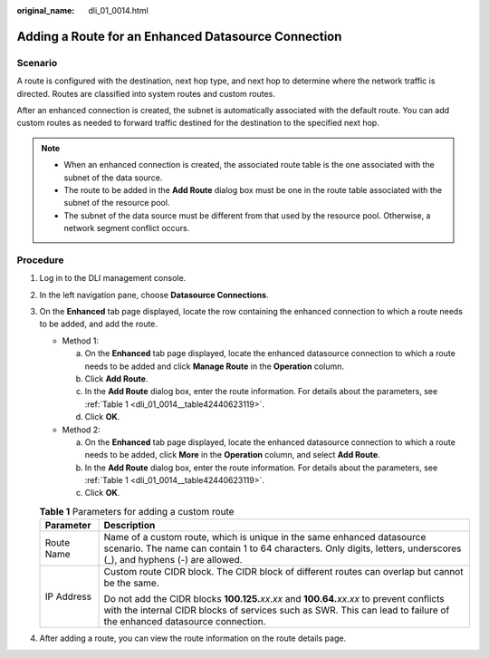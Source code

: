 :original_name: dli_01_0014.html

.. _dli_01_0014:

Adding a Route for an Enhanced Datasource Connection
====================================================

Scenario
--------

A route is configured with the destination, next hop type, and next hop to determine where the network traffic is directed. Routes are classified into system routes and custom routes.

After an enhanced connection is created, the subnet is automatically associated with the default route. You can add custom routes as needed to forward traffic destined for the destination to the specified next hop.

.. note::

   -  When an enhanced connection is created, the associated route table is the one associated with the subnet of the data source.
   -  The route to be added in the **Add Route** dialog box must be one in the route table associated with the subnet of the resource pool.
   -  The subnet of the data source must be different from that used by the resource pool. Otherwise, a network segment conflict occurs.

Procedure
---------

#. Log in to the DLI management console.

#. In the left navigation pane, choose **Datasource Connections**.

#. On the **Enhanced** tab page displayed, locate the row containing the enhanced connection to which a route needs to be added, and add the route.

   -  Method 1:

      a. On the **Enhanced** tab page displayed, locate the enhanced datasource connection to which a route needs to be added and click **Manage Route** in the **Operation** column.
      b. Click **Add Route**.
      c. In the **Add Route** dialog box, enter the route information. For details about the parameters, see :ref:`Table 1 <dli_01_0014__table42440623119>`.
      d. Click **OK**.

   -  Method 2:

      a. On the **Enhanced** tab page displayed, locate the enhanced datasource connection to which a route needs to be added, click **More** in the **Operation** column, and select **Add Route**.
      b. In the **Add Route** dialog box, enter the route information. For details about the parameters, see :ref:`Table 1 <dli_01_0014__table42440623119>`.
      c. Click **OK**.

   .. _dli_01_0014__table42440623119:

   .. table:: **Table 1** Parameters for adding a custom route

      +-----------------------------------+-----------------------------------------------------------------------------------------------------------------------------------------------------------------------------------------------------------------------+
      | Parameter                         | Description                                                                                                                                                                                                           |
      +===================================+=======================================================================================================================================================================================================================+
      | Route Name                        | Name of a custom route, which is unique in the same enhanced datasource scenario. The name can contain 1 to 64 characters. Only digits, letters, underscores (_), and hyphens (-) are allowed.                        |
      +-----------------------------------+-----------------------------------------------------------------------------------------------------------------------------------------------------------------------------------------------------------------------+
      | IP Address                        | Custom route CIDR block. The CIDR block of different routes can overlap but cannot be the same.                                                                                                                       |
      |                                   |                                                                                                                                                                                                                       |
      |                                   | Do not add the CIDR blocks **100.125.**\ *xx.xx* and **100.64.**\ *xx.xx* to prevent conflicts with the internal CIDR blocks of services such as SWR. This can lead to failure of the enhanced datasource connection. |
      +-----------------------------------+-----------------------------------------------------------------------------------------------------------------------------------------------------------------------------------------------------------------------+

#. After adding a route, you can view the route information on the route details page.
